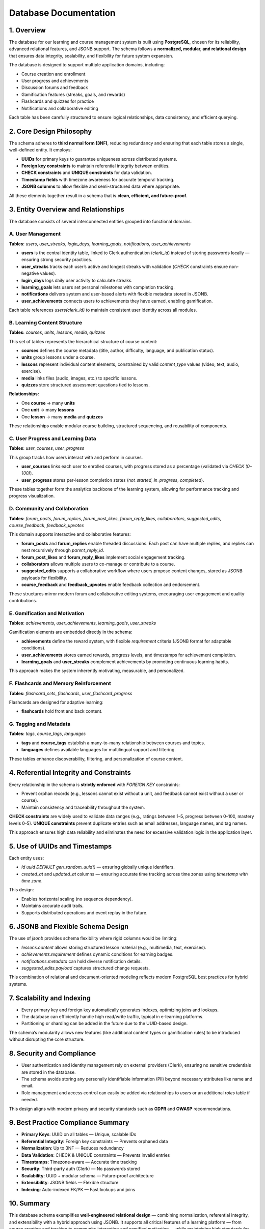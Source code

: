 Database Documentation
======================

1. Overview
----------

The database for our learning and course management system is built using **PostgreSQL**, chosen for its reliability, advanced relational features, and JSONB support.
The schema follows a **normalized, modular, and relational design** that ensures data integrity, scalability, and flexibility for future system expansion.

The database is designed to support multiple application domains, including:

- Course creation and enrollment
- User progress and achievements
- Discussion forums and feedback
- Gamification features (streaks, goals, and rewards)
- Flashcards and quizzes for practice
- Notifications and collaborative editing

Each table has been carefully structured to ensure logical relationships, data consistency, and efficient querying.

2. Core Design Philosophy
------------------------

The schema adheres to **third normal form (3NF)**, reducing redundancy and ensuring that each table stores a single, well-defined entity.
It employs:

- **UUIDs** for primary keys to guarantee uniqueness across distributed systems.
- **Foreign key constraints** to maintain referential integrity between entities.
- **CHECK constraints** and **UNIQUE constraints** for data validation.
- **Timestamp fields** with timezone awareness for accurate temporal tracking.
- **JSONB columns** to allow flexible and semi-structured data where appropriate.

All these elements together result in a schema that is **clean, efficient, and future-proof**.

3. Entity Overview and Relationships
-----------------------------------

The database consists of several interconnected entities grouped into functional domains.

A. User Management
~~~~~~~~~~~~~~~~~

**Tables:** `users`, `user_streaks`, `login_days`, `learning_goals`, `notifications`, `user_achievements`

- **users** is the central identity table, linked to Clerk authentication (`clerk_id`) instead of storing passwords locally — ensuring strong security practices.
- **user_streaks** tracks each user’s active and longest streaks with validation (`CHECK` constraints ensure non-negative values).
- **login_days** logs daily user activity to calculate streaks.
- **learning_goals** lets users set personal milestones with completion tracking.
- **notifications** delivers system and user-based alerts with flexible metadata stored in JSONB.
- **user_achievements** connects users to achievements they have earned, enabling gamification.

Each table references `users(clerk_id)` to maintain consistent user identity across all modules.

B. Learning Content Structure
~~~~~~~~~~~~~~~~~~~~~~~~~~~~

**Tables:** `courses`, `units`, `lessons`, `media`, `quizzes`

This set of tables represents the hierarchical structure of course content:

- **courses** defines the course metadata (title, author, difficulty, language, and publication status).
- **units** group lessons under a course.
- **lessons** represent individual content elements, constrained by valid `content_type` values (video, text, audio, exercise).
- **media** links files (audio, images, etc.) to specific lessons.
- **quizzes** store structured assessment questions tied to lessons.

**Relationships:**

- One **course** → many **units**
- One **unit** → many **lessons**
- One **lesson** → many **media** and **quizzes**

These relationships enable modular course building, structured sequencing, and reusability of components.

C. User Progress and Learning Data
~~~~~~~~~~~~~~~~~~~~~~~~~~~~~~~~~

**Tables:** `user_courses`, `user_progress`

This group tracks how users interact with and perform in courses.

- **user_courses** links each user to enrolled courses, with progress stored as a percentage (validated via `CHECK (0–100)`).
- **user_progress** stores per-lesson completion states (`not_started`, `in_progress`, `completed`).

These tables together form the analytics backbone of the learning system, allowing for performance tracking and progress visualization.

D. Community and Collaboration
~~~~~~~~~~~~~~~~~~~~~~~~~~~~~

**Tables:** `forum_posts`, `forum_replies`, `forum_post_likes`, `forum_reply_likes`, `collaborators`, `suggested_edits`, `course_feedback`, `feedback_upvotes`

This domain supports interactive and collaborative features:

- **forum_posts** and **forum_replies** enable threaded discussions. Each post can have multiple replies, and replies can nest recursively through `parent_reply_id`.
- **forum_post_likes** and **forum_reply_likes** implement social engagement tracking.
- **collaborators** allows multiple users to co-manage or contribute to a course.
- **suggested_edits** supports a collaborative workflow where users propose content changes, stored as JSONB payloads for flexibility.
- **course_feedback** and **feedback_upvotes** enable feedback collection and endorsement.

These structures mirror modern forum and collaborative editing systems, encouraging user engagement and quality contributions.

E. Gamification and Motivation
~~~~~~~~~~~~~~~~~~~~~~~~~~~~~

**Tables:** `achievements`, `user_achievements`, `learning_goals`, `user_streaks`

Gamification elements are embedded directly in the schema:

- **achievements** define the reward system, with flexible `requirement` criteria (JSONB format for adaptable conditions).
- **user_achievements** stores earned rewards, progress levels, and timestamps for achievement completion.
- **learning_goals** and **user_streaks** complement achievements by promoting continuous learning habits.

This approach makes the system inherently motivating, measurable, and personalized.

F. Flashcards and Memory Reinforcement
~~~~~~~~~~~~~~~~~~~~~~~~~~~~~~~~~~~~~

**Tables:** `flashcard_sets`, `flashcards`, `user_flashcard_progress`

Flashcards are designed for adaptive learning:

- **flashcards** hold front and back content.

G. Tagging and Metadata
~~~~~~~~~~~~~~~~~~~~~~

**Tables:** `tags`, `course_tags`, `languages`

- **tags** and **course_tags** establish a many-to-many relationship between courses and topics.
- **languages** defines available languages for multilingual support and filtering.

These tables enhance discoverability, filtering, and personalization of course content.

4. Referential Integrity and Constraints
---------------------------------------

Every relationship in the schema is **strictly enforced** with `FOREIGN KEY` constraints:

- Prevent orphan records (e.g., lessons cannot exist without a unit, and feedback cannot exist without a user or course).
- Maintain consistency and traceability throughout the system.

**CHECK constraints** are widely used to validate data ranges (e.g., ratings between 1–5, progress between 0–100, mastery levels 0–5).
**UNIQUE constraints** prevent duplicate entries such as email addresses, language names, and tag names.

This approach ensures high data reliability and eliminates the need for excessive validation logic in the application layer.

5. Use of UUIDs and Timestamps
-----------------------------

Each entity uses:

- `id uuid DEFAULT gen_random_uuid()` — ensuring globally unique identifiers.
- `created_at` and `updated_at` columns — ensuring accurate time tracking across time zones using `timestamp with time zone`.

This design:

- Enables horizontal scaling (no sequence dependency).
- Maintains accurate audit trails.
- Supports distributed operations and event replay in the future.

6. JSONB and Flexible Schema Design
----------------------------------

The use of `jsonb` provides schema flexibility where rigid columns would be limiting:

- `lessons.content` allows storing structured lesson material (e.g., multimedia, text, exercises).
- `achievements.requirement` defines dynamic conditions for earning badges.
- `notifications.metadata` can hold diverse notification details.
- `suggested_edits.payload` captures structured change requests.

This combination of relational and document-oriented modeling reflects modern PostgreSQL best practices for hybrid systems.

7. Scalability and Indexing
--------------------------

- Every primary key and foreign key automatically generates indexes, optimizing joins and lookups.
- The database can efficiently handle high read/write traffic, typical in e-learning platforms.
- Partitioning or sharding can be added in the future due to the UUID-based design.

The schema’s modularity allows new features (like additional content types or gamification rules) to be introduced without disrupting the core structure.

8. Security and Compliance
-------------------------

- User authentication and identity management rely on external providers (Clerk), ensuring no sensitive credentials are stored in the database.
- The schema avoids storing any personally identifiable information (PII) beyond necessary attributes like name and email.
- Role management and access control can easily be added via relationships to `users` or an additional `roles` table if needed.

This design aligns with modern privacy and security standards such as **GDPR** and **OWASP** recommendations.

9. Best Practice Compliance Summary
----------------------------------

- **Primary Keys**: UUID on all tables — Unique, scalable IDs
- **Referential Integrity**: Foreign key constraints — Prevents orphaned data
- **Normalization**: Up to 3NF — Reduces redundancy
- **Data Validation**: CHECK & UNIQUE constraints — Prevents invalid entries
- **Timestamps**: Timezone-aware — Accurate time tracking
- **Security**: Third-party auth (Clerk) — No passwords stored
- **Scalability**: UUID + modular schema — Future-proof architecture
- **Extensibility**: JSONB fields — Flexible structure
- **Indexing**: Auto-indexed FK/PK — Fast lookups and joins

10. Summary
-----------

This database schema exemplifies **well-engineered relational design** — combining normalization, referential integrity, and extensibility with a hybrid approach using JSONB.
It supports all critical features of a learning platform — from course creation and tracking to community interaction and gamified motivation — while maintaining high standards for performance, security, and scalability.

Overall, the database is **robust, logically structured, and aligned with PostgreSQL best practices**, making it an ideal backbone for a production-grade, user-centric learning system.

